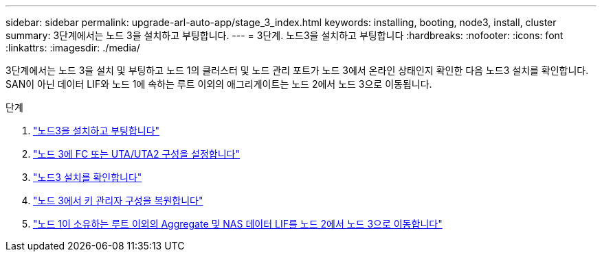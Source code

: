 ---
sidebar: sidebar 
permalink: upgrade-arl-auto-app/stage_3_index.html 
keywords: installing, booting, node3, install, cluster 
summary: 3단계에서는 노드 3을 설치하고 부팅합니다. 
---
= 3단계. 노드3을 설치하고 부팅합니다
:hardbreaks:
:nofooter: 
:icons: font
:linkattrs: 
:imagesdir: ./media/


[role="lead"]
3단계에서는 노드 3을 설치 및 부팅하고 노드 1의 클러스터 및 노드 관리 포트가 노드 3에서 온라인 상태인지 확인한 다음 노드3 설치를 확인합니다. SAN이 아닌 데이터 LIF와 노드 1에 속하는 루트 이외의 애그리게이트는 노드 2에서 노드 3으로 이동됩니다.

.단계
. link:install_boot_node3.html["노드3을 설치하고 부팅합니다"]
. link:set_fc_or_uta_uta2_config_on_node3.html["노드 3에 FC 또는 UTA/UTA2 구성을 설정합니다"]
. link:verify_node3_installation.html["노드3 설치를 확인합니다"]
. link:restore_key-manager_configuration_node3.html["노드 3에서 키 관리자 구성을 복원합니다"]
. link:move_non-root_aggr_and_nas_data_lifs_node1_from_node2_to_node3.html["노드 1이 소유하는 루트 이외의 Aggregate 및 NAS 데이터 LIF를 노드 2에서 노드 3으로 이동합니다"]

